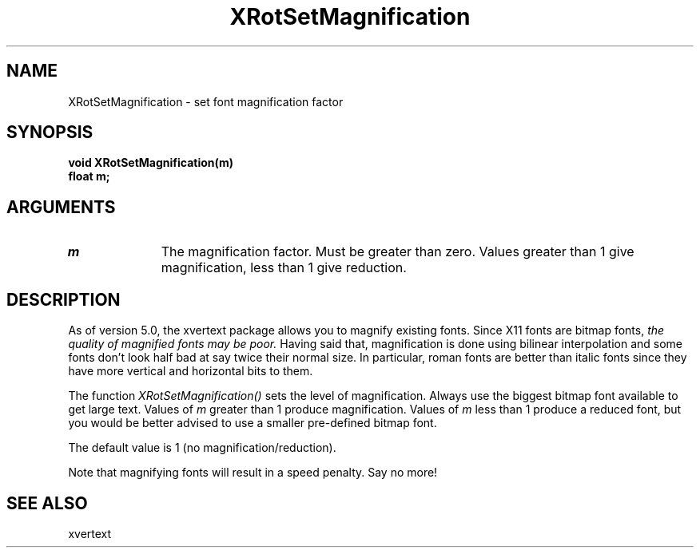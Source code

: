 .\" @(#)XRotSetMagnification 5.0 25/4/93; Copyright (c) 1993 Alan Richardson
.TH XRotSetMagnification 3 "25 Apr 1993" "xvertext routines"
.SH NAME
XRotSetMagnification \- set font magnification factor
.SH SYNOPSIS
.B void XRotSetMagnification(m)
.br
.B float m;
.SH ARGUMENTS
.IP \fIm\fP 1i     
The magnification factor. Must be greater than zero. Values greater 
than 1 give magnification, less than 1 give reduction.
.SH DESCRIPTION
.PP
As of version 5.0, the xvertext package allows you to 
magnify
existing fonts. Since X11 fonts are bitmap fonts, 
.I the quality of magnified fonts
.I may be poor.
Having said that, magnification is done using
bilinear interpolation
and some fonts don't look half bad at say twice their
normal size. In particular, roman fonts are better than italic
fonts since they have more vertical and horizontal bits to them.
.PP
The function
.I XRotSetMagnification()
sets the level of magnification. Always use the biggest bitmap font
available to get large text. Values of
.I m
greater than 1 produce magnification. Values of
.I m
less than 1 produce a reduced font, but you would be better advised
to use a smaller pre-defined bitmap font.
.PP
The default value is 1 (no magnification/reduction).
.PP
Note that magnifying fonts will result in a speed penalty. Say no more!
.SH SEE ALSO
xvertext
